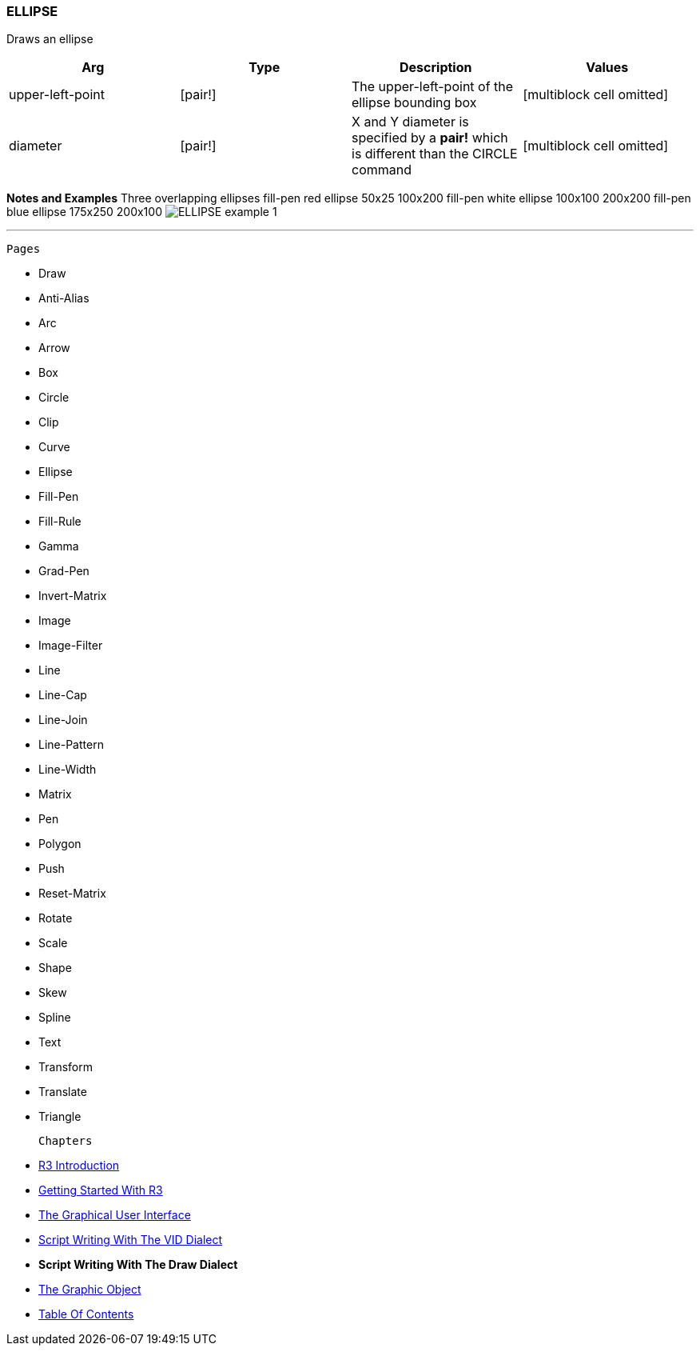 
ELLIPSE
~~~~~~~

Draws an ellipse

[cols=",,,",options="header",]
|=======================================================================
|Arg |Type |Description |Values
|upper-left-point |[pair!] |The upper-left-point of the ellipse bounding
box |[multiblock cell omitted]

|diameter |[pair!] |X and Y diameter is specified by a *pair!* which is
different than the CIRCLE command |[multiblock cell omitted]
|=======================================================================

*Notes and Examples* Three overlapping ellipses
fill-pen red ellipse 50x25 100x200 fill-pen white ellipse 100x100
200x200 fill-pen blue ellipse 175x250 200x100 
image:ELLIPSE-1.png[ELLIPSE example 1]



'''''

 Pages 

* Draw
* Anti-Alias
* Arc
* Arrow
* Box
* Circle
* Clip
* Curve
* Ellipse







* Fill-Pen
* Fill-Rule
* Gamma
* Grad-Pen
* Invert-Matrix
* Image
* Image-Filter
* Line
* Line-Cap







* Line-Join
* Line-Pattern
* Line-Width
* Matrix
* Pen
* Polygon
* Push
* Reset-Matrix
* Rotate







* Scale
* Shape
* Skew
* Spline
* Text
* Transform
* Translate
* Triangle



 Chapters 

* link:R3_Introduction[R3 Introduction]
* link:Getting_Started_With_R3[Getting Started With R3]
* link:The_Graphical_User_Interface[The Graphical User Interface]
* link:Script_Writing_With_The_Visual_Interface_Dialect[Script Writing
With The VID Dialect]
* *Script Writing With The Draw Dialect*
* link:The_Graphic_Object[The Graphic Object]



* link:Table_Of_Contents[Table Of Contents]

